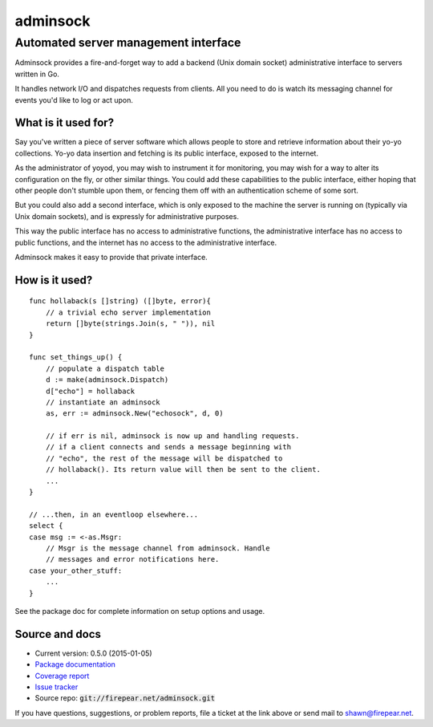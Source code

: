 *************************************
adminsock
*************************************
Automated server management interface
=====================================

Adminsock provides a fire-and-forget way to add a backend (Unix domain
socket) administrative interface to servers written in Go.

It handles network I/O and dispatches requests from clients. All you
need to do is watch its messaging channel for events you'd like to log
or act upon.

What is it used for?
--------------------

Say you've written a piece of server software which allows people to
store and retrieve information about their yo-yo collections. Yo-yo
data insertion and fetching is its public interface, exposed to the
internet.

As the administrator of yoyod, you may wish to instrument it for
monitoring, you may wish for a way to alter its configuration on the
fly, or other similar things. You could add these capabilities to the
public interface, either hoping that other people don't stumble upon
them, or fencing them off with an authentication scheme of some sort.

But you could also add a second interface, which is only exposed to
the machine the server is running on (typically via Unix domain
sockets), and is expressly for administrative purposes.

This way the public interface has no access to administrative
functions, the administrative interface has no access to public
functions, and the internet has no access to the administrative
interface.

Adminsock makes it easy to provide that private interface.

How is it used?
---------------

::

    func hollaback(s []string) ([]byte, error){
        // a trivial echo server implementation
        return []byte(strings.Join(s, " ")), nil
    }
    
    func set_things_up() {
        // populate a dispatch table
        d := make(adminsock.Dispatch)
        d["echo"] = hollaback
        // instantiate an adminsock
        as, err := adminsock.New("echosock", d, 0)
        
        // if err is nil, adminsock is now up and handling requests.
        // if a client connects and sends a message beginning with
        // "echo", the rest of the message will be dispatched to
        // hollaback(). Its return value will then be sent to the client.
        ...    
    }

    // ...then, in an eventloop elsewhere...
    select {
    case msg := <-as.Msgr:
        // Msgr is the message channel from adminsock. Handle
        // messages and error notifications here.
    case your_other_stuff:
        ...
    }

See the package doc for complete information on setup options and usage.

Source and docs
---------------

* Current version: 0.5.0 (2015-01-05)

* `Package documentation <http://firepear.net:6060/pkg/firepear.net/adminsock/>`_

* `Coverage report <http://firepear.net/adminsock/coverage.html>`_

* `Issue tracker <https://firepear.atlassian.net/browse/AD>`_
  
* Source repo: :code:`git://firepear.net/adminsock.git`


If you have questions, suggestions, or problem reports, file a ticket
at the link above or send mail to shawn@firepear.net.
